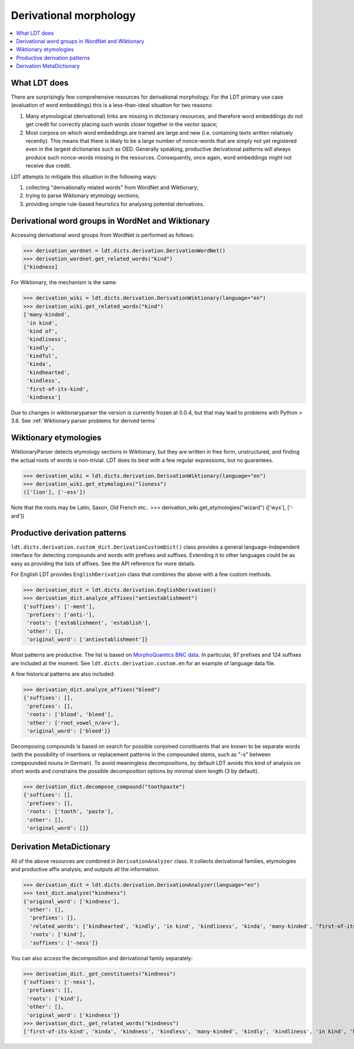 =======================
Derivational morphology
=======================

.. contents:: :local:

-------------
What LDT does
-------------

There are surprisingly few comprehensive resources for derivational morphology. For the LDT primary use case (evaluation of word embeddings) this is a less-than-ideal situation for two reasons:

1) Many etymological (derivational) links are missing in dictionary resources, and therefore word embeddings do not get credit for correctly placing such words closer together in the vector space;
2) Most corpora on which word embeddings are trained are large and new (i.e. containing texts written relatively recently). This means that there is likely to be a large number of nonce-words that are simply not yet registered even in the largest dictionaries such as OED. Generally speaking, productive derivational patterns will always produce such nonce-words missing in the resources. Consequently, once again, word embeddings might not receive due credit.

LDT attempts to mitigate this situation in the following ways:

1) collecting "derivationally related words" from WordNet and Wiktionary;
2) trying to parse Wiktionary etymology sections;
3) providing simple rule-based heuristics for analysing potential derivatives.

--------------------------------------------------
Derivational word groups in WordNet and Wiktionary
--------------------------------------------------

Accessing derivational word groups from WordNet is performed as follows:

>>> derivation_wordnet = ldt.dicts.derivation.DerivationWordNet()
>>> derivation_wordnet.get_related_words("kind")
["kindness]

For Wiktionary, the mechanism is the same:

>>> derivation_wiki = ldt.dicts.derivation.DerivationWiktionary(language="en")
>>> derivation_wiki.get_related_words("kind")
['many-kinded',
 'in kind',
 'kind of',
 'kindliness',
 'kindly',
 'kindful',
 'kinda',
 'kindhearted',
 'kindless',
 'first-of-its-kind',
 'kindness']

Due to changes in wiktionaryparser the version is currently frozen at 0.0.4, but that may lead to problems with Python > 3.6. See :ref:`Wiktionary parser problems for derived terms`

----------------------
Wiktionary etymologies
----------------------

WiktionaryParser detects etymology sections in Wiktionary, but they are written in free form, unstructured, and finding the actual roots of words is non-trivial. LDT does its best with a few regular expressions, but no guarantees.

>>> derivation_wiki = ldt.dicts.derivation.DerivationWiktionary(language="en")
>>> derivation_wiki.get_etymologies("lioness")
(['lion'], ['-ess'])

Note that the roots may be Latin, Saxon, Old French etc..
>>> derivation_wiki.get_etymologies("wizard")
(['wys'], ['-ard'])

------------------------------
Productive derivation patterns
------------------------------

``ldt.dicts.derivation.custom_dict.DerivationCustomDict()`` class provides a general language-independent interface for detecting compounds and words with prefixes and suffixes. Extending it to other languages could be as easy as providing the lists of affixes. See the API reference for more details.

For English LDT provides ``EnglishDerivation`` class that combines the above with a few custom methods.

>>> derivation_dict = ldt.dicts.derivation.EnglishDerivation()
>>> derivation_dict.analyze_affixes("antiestablishment")
{'suffixes': ['-ment'],
 'prefixes': ['anti-'],
 'roots': ['establishment', 'establish'],
 'other': [],
 'original_word': ['antiestablishment']}

Most patterns are productive. The list is based on `MorphoQuantics BNC data <http://morphoquantics.co.uk/>`_. In particular, 97 prefixes and 124 suffixes are included at the moment. See ``ldt.dicts.derivation.custom.en`` for an example of language data file.

A few historical patterns are also included:

>>> derivation_dict.analyze_affixes("bleed")
{'suffixes': [],
 'prefixes': [],
 'roots': ['blood', 'bleed'],
 'other': ['root_vowel_n/a>v'],
 'original_word': ['bleed']}

Decomposing compounds is based on search for possible conjoined constituents that are known to be separate words (with the possibility of insertions or replacement patterns in the compounded stems, such as "-s" between comppounded nouns in German). To avoid meaningless decompositions, by default LDT avoids this kind of analysis on short words and constrains the possible decomposition options by minimal stem length (3 by default).

>>> derivation_dict.decompose_compound("toothpaste")
{'suffixes': [],
 'prefixes': [],
 'roots': ['tooth', 'paste'],
 'other': [],
 'original_word': []}

-------------------------
Derivation MetaDictionary
-------------------------

All of the above resources are combined in ``DerivationAnalyzer`` class. It collects derivational families, etymologies and productive affix analysis, and outputs all the information.

>>> derivation_dict = ldt.dicts.derivation.DerivationAnalyzer(language="en")
>>> test_dict.analyze("kindness")
{'original_word': ['kindness'],
 'other': [],
  'prefixes': [],
  'related_words': ['kindhearted', 'kindly', 'in kind', 'kindliness', 'kinda', 'many-kinded', 'first-of-its-kind', 'kind of', 'kindful', 'kindless'],
  'roots': ['kind'],
  'suffixes': ['-ness']}

You can also access the decomposition and derivational family separately:

>>> derivation_dict._get_constituents("kindness")
{'suffixes': ['-ness'],
 'prefixes': [],
 'roots': ['kind'],
 'other': [],
 'original_word': ['kindness']}
>>> derivation_dict._get_related_words("kindness")
['first-of-its-kind', 'kinda', 'kindness', 'kindless', 'many-kinded', 'kindly', 'kindliness', 'in kind', 'kindhearted', 'kindful', 'kind of']
